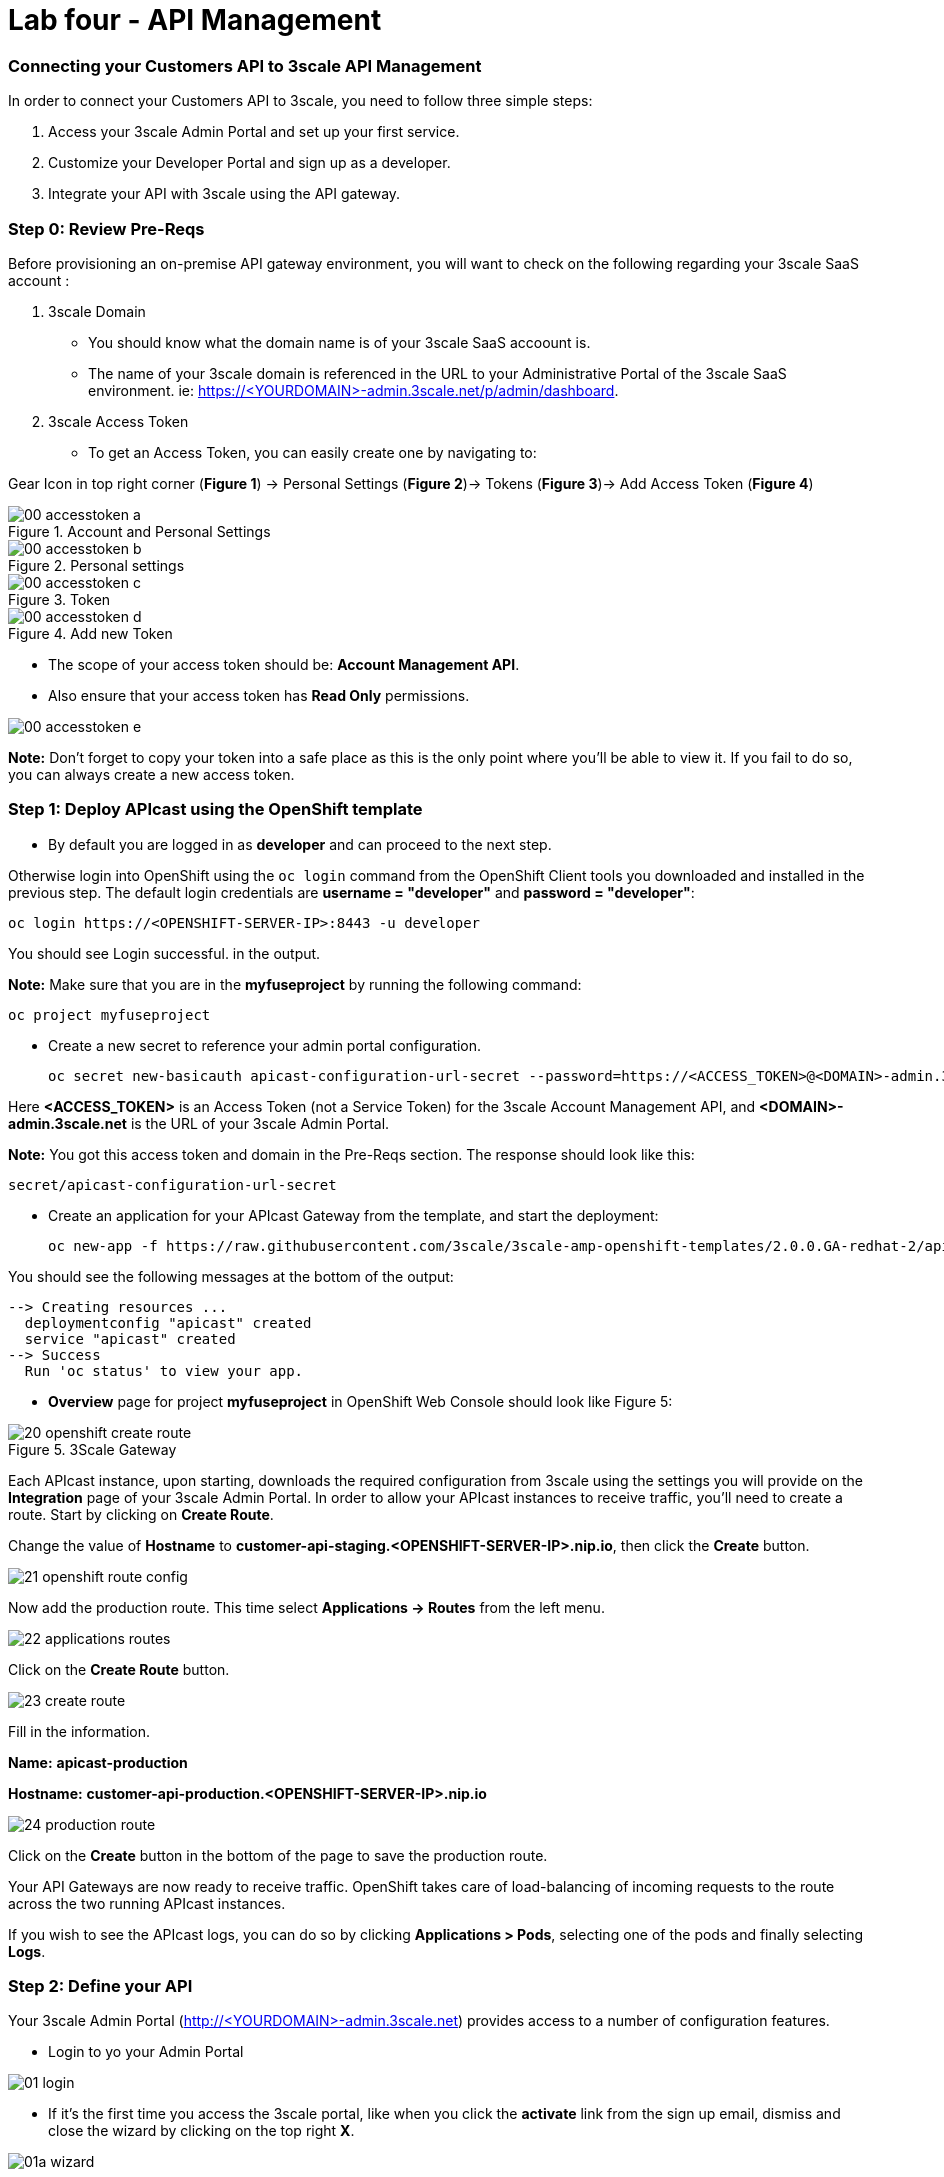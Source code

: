 = Lab four - API Management
:imagesdir: img

### Connecting your Customers API to 3scale API Management

In order to connect your Customers API to 3scale, you need to follow three simple steps:

1. Access your 3scale Admin Portal and set up your first service.
1. Customize your Developer Portal and sign up as a developer.
1. Integrate your API with 3scale using the API gateway.

### Step 0: Review Pre-Reqs

Before provisioning an on-premise API gateway environment, you will want to check on the following regarding your 3scale SaaS account :

1. 3scale Domain
    * You should know what the domain name is of your 3scale SaaS accoount is.

    * The name of your 3scale domain is referenced in the URL to your Administrative Portal of the 3scale SaaS environment. ie: https://&lt;YOURDOMAIN&gt;-admin.3scale.net/p/admin/dashboard.

1. 3scale Access Token
    * To get an Access Token, you can easily create one by navigating to:

Gear Icon in top right corner (*Figure 1*) -> Personal Settings (*Figure 2*)-> Tokens (*Figure 3*)-> Add Access Token (*Figure 4*)

.Account and Personal Settings
image::00-accesstoken-a.png[]

.Personal settings
image::00-accesstoken-b.png[]

.Token
image::00-accesstoken-c.png[]

.Add new Token
image::00-accesstoken-d.png[]


    * The scope of your access token should be: *Account Management API*.

    * Also ensure that your access token has *Read Only* permissions.

image::00-accesstoken-e.png[]

[red]*Note:* Don't forget to copy your token into a safe place as this is the only point where you'll be able to view it. If you fail to do so, you can always create a new access token.

=== Step 1: Deploy APIcast using the OpenShift template


  * By default you are logged in as *developer* and can proceed to the next step.

Otherwise login into OpenShift using the `oc login` command from the OpenShift Client tools you downloaded and installed in the previous step. The default login credentials are *username = "developer"* and *password = "developer"*:


    oc login https://<OPENSHIFT-SERVER-IP>:8443 -u developer

You should see Login successful. in the output.

[red]*Note:* Make sure that you are in the *myfuseproject* by running the following command:

    oc project myfuseproject

    * Create a new secret to reference your admin portal configuration.

    oc secret new-basicauth apicast-configuration-url-secret --password=https://<ACCESS_TOKEN>@<DOMAIN>-admin.3scale.net

Here *&lt;ACCESS_TOKEN&gt;* is an Access Token (not a Service Token) for the 3scale Account Management API, and **&lt;DOMAIN&gt;-admin.3scale.net** is the URL of your 3scale Admin Portal.

[red]*Note:* You got this access token and domain in the Pre-Reqs section.
The response should look like this:

    secret/apicast-configuration-url-secret

    * Create an application for your APIcast Gateway from the template, and start the deployment:

    oc new-app -f https://raw.githubusercontent.com/3scale/3scale-amp-openshift-templates/2.0.0.GA-redhat-2/apicast-gateway/apicast.yml

You should see the following messages at the bottom of the output:

    --> Creating resources ...
      deploymentconfig "apicast" created
      service "apicast" created
    --> Success
      Run 'oc status' to view your app.

    * *Overview* page for project *myfuseproject* in OpenShift Web Console should  look like Figure 5:

.3Scale Gateway
image::20-openshift-create-route.png[]

Each APIcast instance, upon starting, downloads the required configuration from 3scale using the settings you will provide on the **Integration** page of your 3scale Admin Portal. In order to allow your APIcast instances to receive traffic, you'll need to create a route. Start by clicking on **Create Route**.

Change the value of *Hostname* to [aqua]*customer-api-staging.<OPENSHIFT-SERVER-IP>.nip.io*, then click the **Create** button.

image::21-openshift-route-config.png[]

Now add the production route. This time select *Applications -> Routes* from the left menu.

image::22-applications-routes.png[]

Click on the *Create Route* button.

image::23-create-route.png[]

Fill in the information.

**Name:** [aqua]*apicast-production*

**Hostname:** [aqua]*customer-api-production.<OPENSHIFT-SERVER-IP>.nip.io*

image::24-production-route.png[]

Click on the *Create* button in the bottom of the page to save the production route.

Your API Gateways are now ready to receive traffic. OpenShift takes care of load-balancing of incoming requests to the route across the two running APIcast instances.

If you wish to see the APIcast logs, you can do so by clicking **Applications > Pods**, selecting one of the pods and finally selecting **Logs**.


=== Step 2: Define your API

Your 3scale Admin Portal (http://&lt;YOURDOMAIN&gt;-admin.3scale.net) provides access to a number of configuration features.

 * Login to yo your Admin Portal

image::01-login.png[]

 * If it's the first time you access the 3scale portal, like when you click the *activate* link from the sign up email, dismiss and close the wizard by clicking on the top right **X**.

image::01a-wizard.png[]

* The first page you will land is the API tab. From here we will create our API definition. Click on the *Integration* link.

image::02-api-integration.png[]

* Click on the *edit integration settings* to edit the API settings for the gateway.

image:03-edit-settings.png[]

* Select the **APIcast self-managed** Gateway deployment option.

image::04-apicast.png[]

* Keep the **API Key (user_key)** Authentication.

image::05-authentication.png[]

* Click on *Update Service*

* Click on *edit API cast configuration*

image::APICastConf.png[]

* In the *API* section update the **private Base URL** with your API *service URL* [aqua]*http://camel-ose-springboot-xml:80*

* In the *API GATEWAY* section update the *Staging Public Base URL* and *Production Public Base URL*. If you have used the same value provided in this lab they will be as follow:

Staging Public Base URL: [auqa]*http://customer-api-staging.<OPENSHIFT-SERVER-IP>.nip.io:80*

Production Public Base URL: [aqua]*http://customer-api-production.<OPENSHIFT-SERVER-IP>.nip.io:80*

image::APICastConf-BaseUrl.png[]

* Expand the **mapping rules** section to define the allowed methods on our exposed API.

[red]*Note:* the default mapping is the root ("/") of our API resources, something that we might want to avoid.

image::Mapping-rules.png[]

* Click on the *Metric or Method (Define)*  link.

image::07b-mapping-rules-define.png[]

* Click on the **New Method** link in the *Methods* section.

image::07b-new-method.png[]

* Fill in the information for your Fuse Method.

Friendly name: [aqua]*Get Customers*

System name: [aqua]*customer_get*

Description: [aqua]*Method to return a customer by customer id*

image::new-method.png[]

* Click on *Update Method*

* Click on the *Add mapping rule* link

image::07b-add-mapping-rule.png[]

* Click on the edit icon next to the GET mapping rule.

image::07b-edit-mapping-rule.png[]

* Enter [aqua]*/customer/{id}* as the Pattern.

* Select *customer_get* as Method.

image::customer-get-rule.pnred]*Note:* We are using the internal API service, as we are deploying our services inside the same OpenShift cluster.

Scroll down to the **API Test GET request**.

Enter [aqua]*/customer/A01*.

Click on the *Update the Staging Environment* to save the changes and then click on the *Back to Integration & Configuration* link.

image::Update-staging.png[]

24. Click on the **Promote v.1 to Production** button to promote your configuration from staging to production.

image::08a-promote-production.png[]

25. Success! Your 3scale access control layer will now only allow authenticated calls through to your backend API.

=== Step 3: Test APIcast

1. Test that APIcast authorizes a valid call to your API, by executing a curl command with your valid developer's `user_key` to the `hostname` that you configured in the previous step:


    curl -i "http://customer-api-production.<OPENSHIFT-SERVER-IP>.nip.io:80/myfuselab/customer/all?user_key=YOUR_USER_KEY" --insecure

You should see the following messages:

  [{customerID=A01, vipStatus=Diamond, balance=1000}]

2. Test that APIcast does not authorize an invalid call to your API.


    curl -i "http://customer-api-production.<OPENSHIFT-SERVER-IP>.nip.io:80/myfuselab/customer/all?user_key=INVALID_KEY" --insecure


When calling the API endpoint with an invalid key, the following messages appear:

  Authentication failed

You have sucessfully configured 3scale API Management and Gateway to access your API.

=== Step 4: Register a new account using the Developer Portal

The focal point of your developers’ experience is the API developer portal, and the level of effort you put into it will determine the level of decreased support costs and increased developer engagement. 3scale provides a built-in, state-of-the-art CMS portal, making it very easy to create your own branded hub with a custom domain to manage developer interactions and increase API adoption.

You can customize the look and feel of the entire Developer Portal to match your own branding. You have complete control over every element of the portal, so you can make it as easy as possible for developers to learn how to use your API.

The Developer Portal's CMS consists of a few elements:
* Horizontal menu in the Admin Portal with access to content, redirects, and changes
* The main area containing details of the sections above
* CMS mode, accessible through the preview option

image::09-developer-portal.png[]

Liquid is a simple programming language used for displaying and processing most of the data from the 3scale system available for API providers. In the 3scale platform, it is used to expose server-side data to your API developers, greatly extending the usefulness of the CMS while maintaining a high level of security.

1. Click on the `Developer Portal` tab to access the developer portal settings.

image::10-developer-portal.png[]

1. Click on the `Visit Developer Portal` to take a look of how your developer portal looks like.

image::11-visit-devportal.png[]

    You can see there is a default portal with information of your API and how to signup. Unfortunately the API information is incorrect.

image::12-devportal-overview.png[]

[red]*Note:* We will edit our portal to update it with the correct information and to add the shadowman cool logo.

1. Go back to your admin portal browser tab and search the content sub-sections for the `Layouts `and select the `</> Main layout`

image::12-main-layout.png[]

1. First look for the `navbar` section of the main HTML. Replace the `{{ provider.name }}` for the shadowman image link:

    `<img src="https://www.redhat.com/profiles/rh/themes/redhatdotcom/img/logo.png" alt="{{ provider.name }}">`

image::13-custom-logo.png[]

1. Click on `Publish` button at the bottom of the editor to save the changes and made them available in the site.

image::14-publish-devportal.png[]

1. Go back to browse the top of the content sub-sections and find the `Homepage` section.

image::15-homepage-devportal.png[]

1. Change all the code `Echo` references in the homepage code for `Customer`.

1. Update the API call examples to reflect your real Fuse API calls.

[red]*Note:* Use your production base url and add your defined methods. Dont worry if you don't have the "real" output, it won't affect the rest of the lab.

1. Refresh your Developer Portal's browser tab to check the changes. Your Developer Portal should look like this:

image::16-updated-devportal.png[]

1. Take the place of one of your developers and signup for the **Basic** plan.

image::16a-signup-limited.png[]

1. Fill in your information and your email to register as a developer. Click on the `Sign up` button.

image::16b-signup-form.png[]

[red]*Note:* Use an email address you can actually access.

1. Check your email and click on the `activate` link.

image::16c-activate-account.png[]

1. As your portal is not currently public, you will need your portal code to finish the registration. You can get the code in your admin portal navigating to: `Settings > Developer Portal > Domains & Access`.

image::16d-access-portal.png[]

1. Type your portal code to finish the account activation.

image::16e-ingress-code.png[]

1. Now that your developer account is active, sign in the portal.

image::16f-dev-signin.png[]

1. You will land in the developers homepage, where you will be able to check your developers settings and retrieve your `User Key`.

image::16g-user-key.png[]

[red]*Note:* Copy down this key as it is used to authenticate yourself to the managed API.
